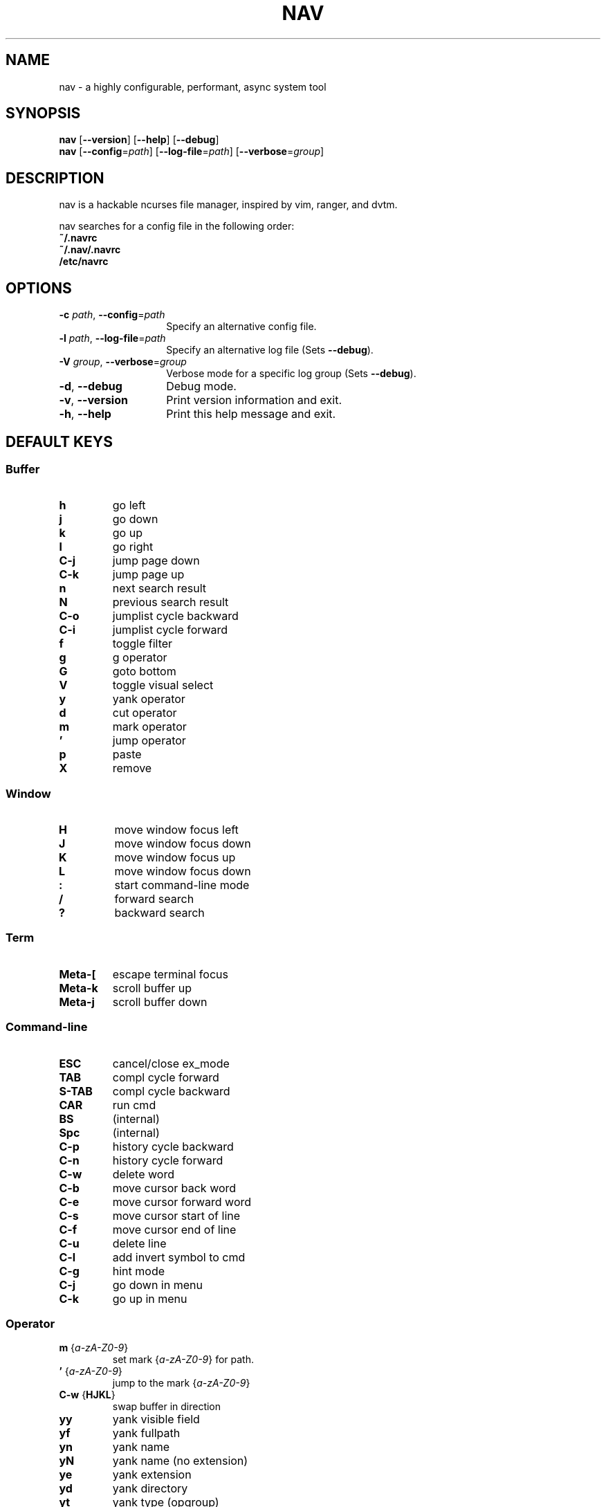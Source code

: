 .TH NAV 1
.SH NAME
nav \- a highly configurable, performant, async system tool
.SH SYNOPSIS
.IX Header "SYNOPSIS"
\&\fBnav\fR [\fB\-\-version\fR] [\fB\-\-help\fR] [\fB\-\-debug\fR]
.TP
\&\fBnav\fR [\fB\-\-config\fR=\fIpath\fR] [\fB\-\-log-file\fR=\fIpath\fR] [\fB\-\-verbose\fR=\fIgroup\fR]
.SH DESCRIPTION
nav is a hackable ncurses file manager, inspired by vim, ranger, and dvtm.

nav searches for a config file in the following order:
  \fB~/.navrc\fP
  \fB~/.nav/.navrc\fP
  \fB/etc/navrc\fP

.SH OPTIONS
.IP "\fB\-c\fR \fIpath\fR, \fB\-\-config\fR=\fIpath\fR" 14
.IX Item "--config=path"
Specify an alternative config file.
.IP "\fB\-l\fR \fIpath\fR, \fB\-\-log-file\fR=\fIpath\fR" 14
.IX Item "-l, --log-file"
Specify an alternative log file
(Sets \fB--debug\fP).
.IP "\fB\-V\fR \fIgroup\fR, \fB\-\-verbose\fR=\fIgroup\fR" 14
Verbose mode for a specific log group
(Sets \fB--debug\fP).
.IX Item "-V, --verbose"
.IP "\fB\-d\fR, \fB\-\-debug\fR" 14
.IX Item "--debug"
Debug mode.
.IP "\fB\-v\fR, \fB\-\-version\fR" 14
.IX Item "--version"
Print version information and exit.
.IP "\fB\-h\fR, \fB\-\-help\fR" 14
.IX Item "-h, --help"
Print this help message and exit.

.SH DEFAULT KEYS
.SS "\s-1Buffer\s0"
.IP "\fBh\fR"
go left
.IP "\fBj\fR"
go down
.IP "\fBk\fR"
go up
.IP "\fBl\fR"
go right
.IP "\fBC-j\fR"
jump page down
.IP "\fBC-k\fR"
jump page up
.IP "\fBn\fR"
next search result
.IP "\fBN\fR"
previous search result
.IP "\fBC-o\fR"
jumplist cycle backward
.IP "\fBC-i\fR"
jumplist cycle forward
.IP "\fBf\fR"
toggle filter
.IP "\fBg\fR"
g operator
.IP "\fBG\fR"
goto bottom
.IP "\fBV\fR"
toggle visual select
.IP "\fBy\fR"
yank operator
.IP "\fBd\fR"
cut operator
.IP "\fBm\fR"
mark operator
.IP "\fB’\fR"
jump operator
.IP "\fBp\fR"
paste
.IP "\fBX\fR"
remove

.RE
.SS "\s-1Window\s0"
.IP "\fBH\fR"
move window focus left
.IP "\fBJ\fR"
move window focus down
.IP "\fBK\fR"
move window focus up
.IP "\fBL\fR"
move window focus down
.IP "\fB:\fR"
start command-line mode
.IP "\fB/\fR"
forward search
.IP "\fB?\fR"
backward search

.RE
.SS "\s-1Term\s0"
.IP "\fBMeta-[\fR"
escape terminal focus
.IP "\fBMeta-k\fR"
scroll buffer up
.IP "\fBMeta-j\fR"
scroll buffer down

.RE
.SS "\s-1Command-line\s0"
.IP "\fBESC\fR"
cancel/close ex_mode
.IP "\fBTAB\fR"
compl cycle forward
.IP "\fBS-TAB\fR"
compl cycle backward
.IP "\fBCAR\fR"
run cmd
.IP "\fBBS\fR"
(internal)
.IP "\fBSpc\fR"
(internal)
.IP "\fBC-p\fR"
history cycle backward
.IP "\fBC-n\fR"
history cycle forward
.IP "\fBC-w\fR"
delete word
.IP "\fBC-b\fR"
move cursor back word
.IP "\fBC-e\fR"
move cursor forward word
.IP "\fBC-s\fR"
move cursor start of line
.IP "\fBC-f\fR"
move cursor end of line
.IP "\fBC-u\fR"
delete line
.IP "\fBC-l\fR"
add invert symbol to cmd
.IP "\fBC-g\fR"
hint mode
.IP "\fBC-j\fR"
go down in menu
.IP "\fBC-k\fR"
go up in menu

.RE
.SS "\s-1Operator\s0"
.IP "\fBm\fR {\fIa-zA-Z0-9\fR}"
set mark {\fIa-zA-Z0-9\fR} for path.
.IP "\fB’\fR {\fIa-zA-Z0-9\fR}"
jump to the mark {\fIa-zA-Z0-9\fR}
.IP "\fBC-w\fR {\fBHJKL\fR}"
swap buffer in direction
.IP "\fByy\fR
yank visible field
.IP "\fByf\fR
yank fullpath
.IP "\fByn\fR
yank name
.IP "\fByN\fR
yank name (no extension)
.IP "\fBye\fR"
yank extension
.IP "\fByd\fR"
yank directory
.IP "\fByt\fR"
yank type (opgroup)
.IP "\fByk\fR"
yank kind (file type)
.IP "\fBdd\fR"
yank to delete register

.RE
.SS "\s-1Symbol Expansion\s0"
.IP "\fB%b\fR"
buffer number
.IP "\fB%B\fR"
buffer name
.IP "\fB%f\fR"
fullpath
.IP "\fB%n\fR"
name
.IP "\fB%N\fR"
name (no extension)
.IP "\fB%e\fR"
extension
.IP "\fB%d\fR"
directory
.IP "\fB%t\fR"
type (opgroup)
.IP "\fB%k\fR"
kind (file type)
.IP "\fB%:%\fR"
nav pid
.IP "\fB%:!\fR"
the pid of the last !cmd
.IP "\fB%:?\fR"
the exit status of the last !cmd
.IP "\fB%_:<field>\fR"
selection field value
.IP "\fB%o:<var>\fR"
opgroup variable

.SH FILES
User-local info file: \fI~/.navinfo\fR.
.TP
Global configuration file: \fI/etc/navrc\fR.
.SH BUGS
If you find a bug, please report it at
.br
<\fBhttp://github.com/jollywho/nav\fP>.
.SH AUTHORS
Kevin Vollmer <kvollmer@metaphorize.net>
